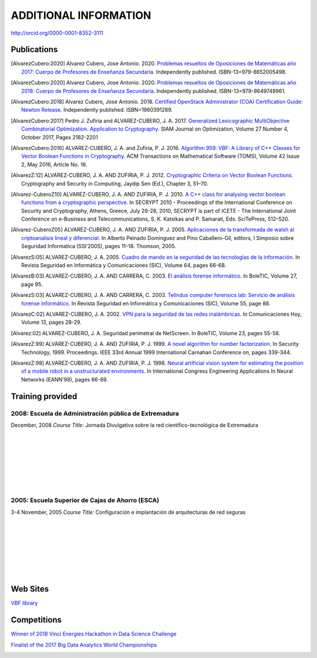 ######################
ADDITIONAL INFORMATION
######################

`<http://orcid.org/0000-0001-8352-3111>`_

************
Publications
************

.. [AlvarezCubero:2020] Alvarez Cubero, Jose Antonio. 2020. `Problemas resueltos de Oposiciones de Matemáticas año 2017: Cuerpo de Profesores de Enseñanza Secundaria <https://www.amazon.es/dp/B089XCTVRF/ref=rdr_kindle_ext_tmb>`_. Independently published. ISBN-13=979-8652005498.

.. [AlvarezCubero:2020] Alvarez Cubero, Jose Antonio. 2020. `Problemas resueltos de Oposiciones de Matemáticas año 2018: Cuerpo de Profesores de Enseñanza Secundaria <https://www.amazon.es/dp/B089CSZ64C?ref_=pe_3052080_397514860>`_. Independently published. ISBN-13=979-8649749961.

.. [AlvarezCubero:2018] Alvarez Cubero, Jose Antonio. 2018. `Certified OpenStack Administrator (COA) Certification Guide: Newton Release <https://www.amazon.com/Certified-OpenStack-Administrator-Certification-Guide/dp/1980391289?SubscriptionId=0JYN1NVW651KCA56C102&tag=techkie-20&linkCode=xm2&camp=2025&creative=165953&creativeASIN=1980391289>`_. Independently published. ISBN=1980391289.

.. [AlvarezCubero:2017] Pedro J. Zufiria and ALVAREZ-CUBERO, J. A. 2017. `Generalized Lexicographic MultiObjective Combinatorial Optimization. Application to Cryptography <https://doi.org/10.1137/16M1107826>`_. SIAM Journal on Optimization, Volume 27 Number 4, October 2017, Pages 2182-2201

.. [AlvarezCubero:2016] ALVAREZ-CUBERO, J. A. and Zufiria, P. J. 2016. `Algorithm 959: VBF: A Library of C++ Classes for Vector Boolean Functions in Cryptography <http://dl.acm.org/citation.cfm?id=2794077>`_. ACM Transactions on Mathematical Software (TOMS), Volume 42 Issue 2, May 2016, Article No. 16. 

.. [AlvarezZ:12] ALVAREZ-CUBERO, J. A. AND ZUFIRIA, P. J. 2012. `Cryptographic Criteria on Vector Boolean Functions <http://www.intechopen.com/books/cryptography-and-security-in-computing/cryptographic-criteria-on-vector-boolean-functions>`_. Cryptography and Security in Computing, Jaydip Sen (Ed.), Chapter 3, 51–70.

.. [Alvarez-CuberoZ10] ALVAREZ-CUBERO, J. A. AND ZUFIRIA, P. J. 2010. `A C++ class for analysing vector boolean functions from a cryptographic perspective <https://ieeexplore.ieee.org/document/5741669/>`_. In SECRYPT 2010 - Proceedings of the International Conference on Security and Cryptography, Athens, Greece, July 26-28, 2010, SECRYPT is part of ICETE - The International Joint Conference on e-Business and Telecommunications, S. K. Katsikas and P. Samarati, Eds. SciTePress, 512–520.

.. [Alvarez-CuberoZ05] ALVAREZ-CUBERO, J. A. AND ZUFIRIA, P. J. 2005. `Aplicaciones de la transformada de walsh al criptoanalisis lineal y diferencial <http://cedi2005.ugr.es/2005/programa_s19_si.shtml>`_. In Alberto Peinado Dominguez and Pino Caballero-Gil, editors, I Simposio sobre Seguridad Informatica (SSI’2005), pages 11–18. Thomson, 2005.

.. [AlvarezS:05] ALVAREZ-CUBERO, J. A. 2005. `Cuadro de mando en la seguridad de las tecnologías de la información <http://revistasic.com/revista64/entrada64.htm>`_. In Revista Seguridad en Informática y Comunicaciones (SIC), Volume 64, pages 66-68.

.. [AlvarezB:03] ALVAREZ-CUBERO, J. A. AND CARRERA, C. 2003. `El análisis forense informático <https://www.astic.es/sites/default/files/boletic_completos/boletic_27_2003_octubre.pdf>`_. In BoleTIC, Volume 27, page 95.

.. [AlvarezS:03] ALVAREZ-CUBERO, J. A. AND CARRERA, C. 2003. `Telindus computer forensics lab: Servicio de análisis forense informático <http://revistasic.com/revista55/propuestas_55.htm>`_. In Revista Seguridad en Informática y Comunicaciones (SIC), Volume 55, page 88.

.. [AlvarezC:02] ALVAREZ-CUBERO, J. A. 2002. `VPN para la seguridad de las redes inalámbricas <https://www.interempresas.net/FlipBooks/CH/>`_. In Comunicaciones Hoy, Volume 13, pages 28-29.

.. [Alvarez:02] ALVAREZ-CUBERO, J. A. Seguridad perimetral de NetScreen. In BoleTIC, Volume 23, pages 55-58.

.. [AlvarezZ:99] ALVAREZ-CUBERO, J. A. AND ZUFIRIA, P. J. 1999. `A novel algorithm for number factorization <http://dx.doi.org/10.1109/CCST.1999.797934>`_. In Security Technology, 1999. Proceedings. IEEE 33rd Annual 1999 International Carnahan Conference on, pages 339-344.

.. [AlvarezZ:98] ALVAREZ-CUBERO, J. A. AND ZUFIRIA, P. J. 1998. `Neural artificial vision system for estimating the position of a mobile robot in a unstructurated environments <http://users.abo.fi/abulsari/EANN98.html>`_. In International Congress Engineering Applications In Neural Networks (EANN'98), pages 66-69. 

*****************
Training provided
*****************

2008: Escuela de Administración pública de Extremadura
======================================================

.. image:: /images/extremadura.jpg
   :width: 150 px
   :align: left

December, 2008
*Course Title:* Jornada Divulgativa sobre la red científico-tecnológica de Extremadura

|
|
|
|
|
|
|

2005: Escuela Superior de Cajas de Ahorro (ESCA)
================================================

.. image:: /images/ESCA.jpg
   :width: 150 px
   :align: left

3-4 November, 2005
*Course Title:* Configuración e implantación de arquitecturas de red seguras

|
|
|
|
|
|
|

*********
Web Sites
*********

`VBF library <http://vbflibrary.tk>`_

************
Competitions
************

`Winner of 2018 Vinci Energies Hackathon in Data Science Challenge <http://hack-beyonddigital.vinci-energies.com/>`_

.. image:: /images/vinci2018.jpg
   :width: 750 px
   :align: center

`Finalist of the 2017 Big Data Analytics World Championships <http://www.texata.com/>`_

.. image:: /images/texata.png
   :width: 750 px
   :align: center
